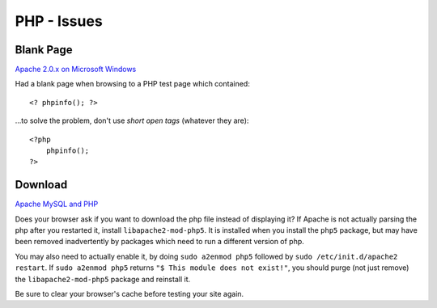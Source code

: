 PHP - Issues
************

Blank Page
==========

`Apache 2.0.x on Microsoft Windows`_

Had a blank page when browsing to a PHP test page which contained:

::

  <? phpinfo(); ?>

...to solve the problem, don't use *short open tags* (whatever they are):

::

  <?php
      phpinfo();
  ?>

Download
========

`Apache MySQL and PHP`_

Does your browser ask if you want to download the php file instead of
displaying it?  If Apache is not actually parsing the php after you restarted
it, install ``libapache2-mod-php5``.  It is installed when you install the
``php5`` package, but may have been removed inadvertently by packages which
need to run a different version of php.

You may also need to actually enable it, by doing ``sudo a2enmod php5``
followed by ``sudo /etc/init.d/apache2 restart``.  If ``sudo a2enmod php5``
returns ``"$ This module does not exist!"``, you should purge (not just
remove) the ``libapache2-mod-php5`` package and reinstall it.

Be sure to clear your browser's cache before testing your site again.


.. _`Apache 2.0.x on Microsoft Windows`: http://us.php.net/manual/en/install.windows.apache2.php
.. _`Apache MySQL and PHP`: https://help.ubuntu.com/community/ApacheMySQLPHP

